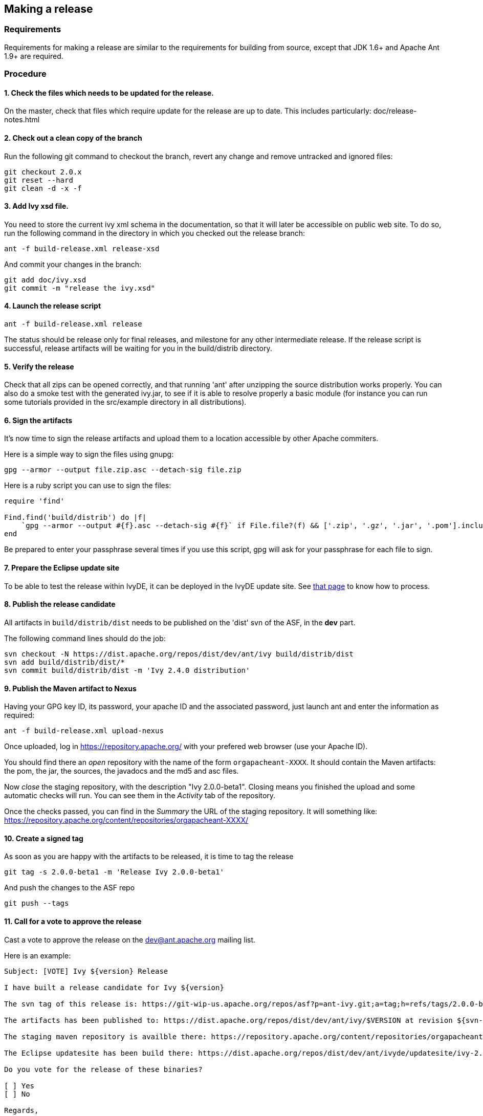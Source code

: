 

== Making a release


=== Requirements

Requirements for making a release are similar to the requirements for building from source, except that JDK 1.6+ and Apache Ant 1.9+ are required.

=== Procedure


==== 1. Check the files which needs to be updated for the release.

On the master, check that files which require update for the release are up to date.
This includes particularly:
doc/release-notes.html

==== 2. Check out a clean copy of the branch

Run the following git command to checkout the branch, revert any change and remove untracked and ignored files:

[source]
----

git checkout 2.0.x
git reset --hard
git clean -d -x -f

----


==== 3. Add Ivy xsd file.

You need to store the current ivy xml schema in the documentation, so that it will later be accessible on public web site. To do so, run the following command in the directory in which you checked out the release branch:

[source]
----

ant -f build-release.xml release-xsd

----

And commit your changes in the branch:

[source]
----

git add doc/ivy.xsd
git commit -m "release the ivy.xsd"

----


==== 4. Launch the release script


[source]
----

ant -f build-release.xml release

----

The status should be release only for final releases, and milestone for any other intermediate release.
If the release script is successful, release artifacts will be waiting for you in the build/distrib directory.


==== 5. Verify the release

Check that all zips can be opened correctly, and that running 'ant' after unzipping the source distribution works properly.
You can also do a smoke test with the generated ivy.jar, to see if it is able to resolve properly a basic module (for instance you can run some tutorials provided in the src/example directory in all distributions).


==== 6. Sign the artifacts

It's now time to sign the release artifacts and upload them to a location accessible by other Apache commiters.

Here is a simple way to sign the files using gnupg:

[source]
----

gpg --armor --output file.zip.asc --detach-sig file.zip

----

Here is a ruby script you can use to sign the files:

[source]
----

require 'find'

Find.find('build/distrib') do |f| 
    `gpg --armor --output #{f}.asc --detach-sig #{f}` if File.file?(f) && ['.zip', '.gz', '.jar', '.pom'].include?(File.extname(f))
end

----

Be prepared to enter your passphrase several times if you use this script, gpg will ask for your passphrase for each file to sign.


==== 7. Prepare the Eclipse update site


To be able to test the release within IvyDE, it can be deployed in the IvyDE update site. See link:http://ant.apache.org/ivy/ivyde/history/trunk/dev/updatesite.html[that page] to know how to process.


==== 8. Publish the release candidate


All artifacts in `build/distrib/dist` needs to be published on the 'dist' svn of the ASF, in the *dev* part.

The following command lines should do the job:

[source]
----

svn checkout -N https://dist.apache.org/repos/dist/dev/ant/ivy build/distrib/dist
svn add build/distrib/dist/*
svn commit build/distrib/dist -m 'Ivy 2.4.0 distribution'

----


==== 9. Publish the Maven artifact to Nexus


Having your GPG key ID, its password, your apache ID and the associated password, just launch ant and enter the information as required:

[source]
----

ant -f build-release.xml upload-nexus

----

Once uploaded, log in https://repository.apache.org/ with your prefered web browser (use your Apache ID).

You should find there an __open__ repository with the name of the form `orgapacheant-XXXX`. It should contain the Maven artifacts: the pom, the jar, the sources, the javadocs and the md5 and asc files.

Now __close__ the staging repository, with the description "Ivy 2.0.0-beta1". Closing means you finished the upload and some automatic checks will run. You can see them in the __Activity__ tab of the repository.

Once the checks passed, you can find in the __Summary__ the URL of the staging repository. It will something like: https://repository.apache.org/content/repositories/orgapacheant-XXXX/


==== 10. Create a signed tag

As soon as you are happy with the artifacts to be released, it is time to tag the release

[source]
----

git tag -s 2.0.0-beta1 -m 'Release Ivy 2.0.0-beta1'

----

And push the changes to the ASF repo

[source]
----

git push --tags 

----


==== 11. Call for a vote to approve the release

Cast a vote to approve the release on the dev@ant.apache.org mailing list.

Here is an example:

[source]
----

Subject: [VOTE] Ivy ${version} Release

I have built a release candidate for Ivy ${version}

The svn tag of this release is: https://git-wip-us.apache.org/repos/asf?p=ant-ivy.git;a=tag;h=refs/tags/2.0.0-beta1

The artifacts has been published to: https://dist.apache.org/repos/dist/dev/ant/ivy/$VERSION at revision ${svn-rev-of-the-check-in}

The staging maven repository is availble there: https://repository.apache.org/content/repositories/orgapacheant-XXXX

The Eclipse updatesite has been build there: https://dist.apache.org/repos/dist/dev/ant/ivyde/updatesite/ivy-2.0.0.beta1_20141213170938/

Do you vote for the release of these binaries?

[ ] Yes
[ ] No

Regards,

${me}, Ivy ${version} release manager

----


==== 12. Publish the release


If the release is approved, it's now time to make it public. The artifacts in the __dev__ part needs to be moved into the __release__ one:

[source]
----

$ svn mv https://dist.apache.org/repos/dist/dev/ant/ivy/$VERSION https://dist.apache.org/repos/dist/release/ant/ivy/$VERSION

----

In order to keep the main dist area of a reasonable size, old releases should be removed. They will disapear from the main dist but will still be available via the link:http://archive.apache.org/dist/ant/ivy/[archive]. To do so, just use the `svn rm` command against the artifacts or folders to remove.


==== 13. Promote the Maven staging repository


Go log in https://repository.apache.org/ with your prefered web browser (use your Apache ID).

Select the appropriate `orgapacheant-XXXX` repository and select the __Release__ action.


==== 14. Update the web site


It's time to update the download image used on the home page and the download page. Use site/images/ivy-dl.xcf as a basis if you have link:http://www.gimp.org/[gimp] installed. Then you can update the home page to refer to this image, and add a news item announcing the new version. Update also the download page with the new image and update the links to the download location (using a search/replace on the html source is recommended for this).

The just release documentation should be added to the site. To do so, you need to:


. edit the toc.json file in the site component of Ivy +
and add a piece of json with a title and an url; note that the version in the url must be the same as the tag in the git repo.

[source]
----

{
   "title":"2.0.0-beta1",
   "url":"http://ant.apache.org/ivy/history/2.0.0-beta1/index.html"
}

----


. generate the part of the site for the new version: +

[source]
----

ant checkout-history -Dhistory.version=2.0.0-beta1
ant generate-history -Dhistory.version=2.0.0-beta1

----


. if the 'latest-milestone' needs to be update too, run: +

[source]
----

ant checkout-history -Dhistory.version=2.0.0-beta1 -Dtarget.history.folder=latest-milestone

----



Now let's generate the website with the new toc:

[source]
----

ant /all generate-site

----

You should verify that the site generated in the production directory is OK. You can open the files with your prefered web browser like it was deployed.

And once your happy with it, commit the changes in the source directory, and in the production directoy to get it actually deployed via svnpubsub.

Tip: lot's of files might need to be 'added' to svn. An handy command to `add` any file which is not yet under version control is the following one:

[source]
----
svn add --force sources
----


==== 15. Deploy the Eclipse updatesite


If the Eclipse update site has already been prepared to include that new Ivy release, it is now needed to be deployed. Then follow the deployment instruction on link:http://ant.apache.org/ivy/ivyde/history/trunk/dev/updatesite.html[that page].


==== 16. Announce

Announce the release on the dev@ant.a.o, ivy-user@ant.a.o, user@ant.apache.org and announce@apache.org mailing lists.
You can also announce the release on popular web sites, like freshmeat.net (xavier is the owner of the Ivy project on freshmeat), javalobby.org, theserverside.com, dzone.com, ...


==== 17. Update this doc

If you feel like anything is missing or misleading in this release doc, update it as soon as you encounter the problem.


==== 18. Merge your modifications back to the master if necessary.

Modifications on the template files do not need to be merged, but if you had troubles during your release you may want to merge your fixes back to the trunk.


==== 19. Prepare next release

In the master branch, update the file version.properties with the version of the next release so that anyone building from the trunk will obtain jar with the correct version number.

If the version just release is a final one (not an alpha, beta or rc), the list of changes should be emptied in doc/release-notes.html, and update there the next expected version. The announcement in the file should also be changed accordingly to the next expected version.

Release the version in link:https://issues.apache.org/jira/browse/IVY[jira], and create a new unreleased version for the next planned version.